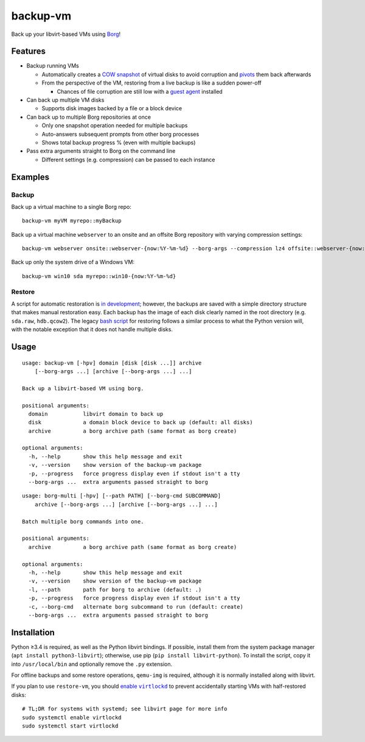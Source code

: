 backup-vm
=========

Back up your libvirt-based VMs using Borg_!

.. _Borg: https://github.com/borgbackup/borg

Features
--------

* Backup running VMs

  * Automatically creates a `COW snapshot`_ of virtual disks to avoid corruption and pivots_ them back afterwards
  * From the perspective of the VM, restoring from a live backup is like a sudden power-off

    * Chances of file corruption are still low with a `guest agent`_ installed

* Can back up multiple VM disks

  * Supports disk images backed by a file or a block device

* Can back up to multiple Borg repositories at once

  * Only one snapshot operation needed for multiple backups
  * Auto-answers subsequent prompts from other borg processes
  * Shows total backup progress % (even with multiple backups)

* Pass extra arguments straight to Borg on the command line

  * Different settings (e.g. compression) can be passed to each instance

.. _COW snapshot: https://wiki.libvirt.org/page/Snapshots
.. _pivots: https://wiki.libvirt.org/page/Live-disk-backup-with-active-blockcommit
.. _guest agent: https://wiki.libvirt.org/page/Qemu_guest_agent

Examples
--------

Backup
^^^^^^

Back up a virtual machine to a single Borg repo::

    backup-vm myVM myrepo::myBackup

Back up a virtual machine ``webserver`` to an onsite and an offsite Borg repository with varying compression settings::

    backup-vm webserver onsite::webserver-{now:%Y-%m-%d} --borg-args --compression lz4 offsite::webserver-{now:%Y-%m-%d} --borg-args --compression zlib,9

Back up only the system drive of a Windows VM::

    backup-vm win10 sda myrepo::win10-{now:%Y-%m-%d}

Restore
^^^^^^^

A script for automatic restoration is `in development`_; however, the backups are saved with a simple directory structure that makes manual restoration easy. Each backup has the image of each disk clearly named in the root directory (e.g. ``sda.raw``, ``hdb.qcow2``). The legacy `bash script`_ for restoring follows a similar process to what the Python version will, with the notable exception that it does not handle multiple disks.

.. _in development: https://github.com/milkey-mouse/backup-vm/issues/1
.. _bash script: https://github.com/milkey-mouse/backup-vm/blob/bash-script/restore-vm.sh

Usage
-----

.. BEGIN AUTO-GENERATED USAGE
::

    usage: backup-vm [-hpv] domain [disk [disk ...]] archive
        [--borg-args ...] [archive [--borg-args ...] ...]

    Back up a libvirt-based VM using borg.

    positional arguments:
      domain           libvirt domain to back up
      disk             a domain block device to back up (default: all disks)
      archive          a borg archive path (same format as borg create)

    optional arguments:
      -h, --help       show this help message and exit
      -v, --version    show version of the backup-vm package
      -p, --progress   force progress display even if stdout isn't a tty
      --borg-args ...  extra arguments passed straight to borg

::

    usage: borg-multi [-hpv] [--path PATH] [--borg-cmd SUBCOMMAND]
        archive [--borg-args ...] [archive [--borg-args ...] ...]

    Batch multiple borg commands into one.

    positional arguments:
      archive          a borg archive path (same format as borg create)

    optional arguments:
      -h, --help       show this help message and exit
      -v, --version    show version of the backup-vm package
      -l, --path       path for borg to archive (default: .)
      -p, --progress   force progress display even if stdout isn't a tty
      -c, --borg-cmd   alternate borg subcommand to run (default: create)
      --borg-args ...  extra arguments passed straight to borg

.. END AUTO-GENERATED USAGE

Installation
------------

Python ≥3.4 is required, as well as the Python libvirt bindings. If possible, install them from the system package manager (``apt install python3-libvirt``); otherwise, use pip (``pip install libvirt-python``). To install the script, copy it into ``/usr/local/bin`` and optionally remove the ``.py`` extension.

For offline backups and some restore operations, ``qemu-img`` is required, although it is normally installed along with libvirt.

If you plan to use ``restore-vm``, you should |enable virtlockd|_ to prevent accidentally starting VMs with half-restored disks::

    # TL;DR for systems with systemd; see libvirt page for more info
    sudo systemctl enable virtlockd
    sudo systemctl start virtlockd

.. |enable virtlockd| replace:: enable ``virtlockd``
.. _enable virtlockd: https://libvirt.org/locking-lockd.html

